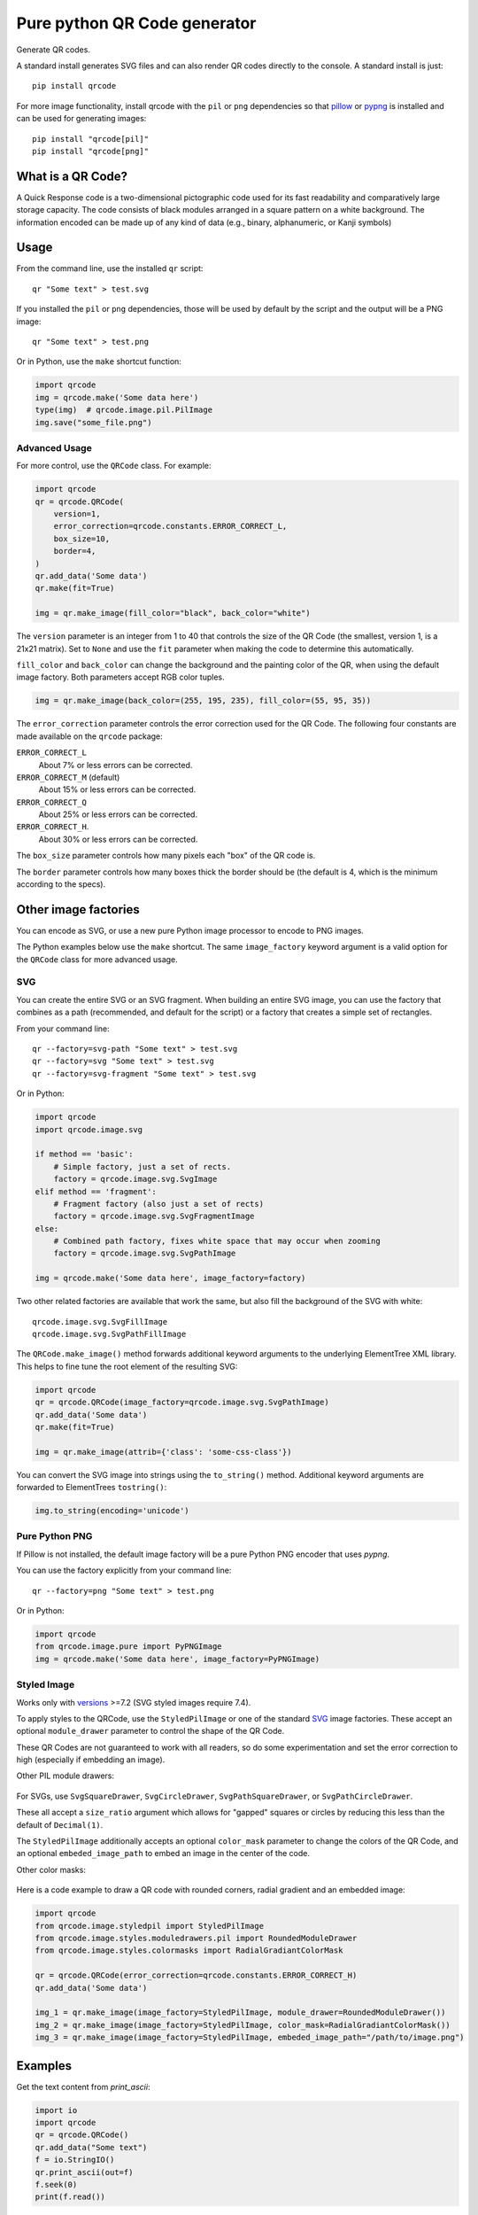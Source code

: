 =============================
Pure python QR Code generator
=============================

Generate QR codes.

A standard install generates SVG files and can also render QR
codes directly to the console. A standard install is just::

    pip install qrcode

For more image functionality, install qrcode with the ``pil`` or ``png``
dependencies so that pillow_ or pypng_ is installed and can be used for
generating images::

    pip install "qrcode[pil]"
    pip install "qrcode[png]"

.. _pypng: https://pypi.python.org/pypi/pypng
.. _pillow: https://pypi.python.org/pypi/Pillow


What is a QR Code?
==================

A Quick Response code is a two-dimensional pictographic code used for its fast
readability and comparatively large storage capacity. The code consists of
black modules arranged in a square pattern on a white background. The
information encoded can be made up of any kind of data (e.g., binary,
alphanumeric, or Kanji symbols)

Usage
=====

From the command line, use the installed ``qr`` script::

    qr "Some text" > test.svg

If you installed the ``pil`` or ``png`` dependencies, those will be used by
default by the script and the output will be a PNG image::

    qr "Some text" > test.png

Or in Python, use the ``make`` shortcut function:

.. code:: python

    import qrcode
    img = qrcode.make('Some data here')
    type(img)  # qrcode.image.pil.PilImage
    img.save("some_file.png")

Advanced Usage
--------------

For more control, use the ``QRCode`` class. For example:

.. code:: python

    import qrcode
    qr = qrcode.QRCode(
        version=1,
        error_correction=qrcode.constants.ERROR_CORRECT_L,
        box_size=10,
        border=4,
    )
    qr.add_data('Some data')
    qr.make(fit=True)

    img = qr.make_image(fill_color="black", back_color="white")

The ``version`` parameter is an integer from 1 to 40 that controls the size of
the QR Code (the smallest, version 1, is a 21x21 matrix).
Set to ``None`` and use the ``fit`` parameter when making the code to determine
this automatically.

``fill_color`` and ``back_color`` can change the background and the painting
color of the QR, when using the default image factory. Both parameters accept
RGB color tuples.

.. code:: python


    img = qr.make_image(back_color=(255, 195, 235), fill_color=(55, 95, 35))

The ``error_correction`` parameter controls the error correction used for the
QR Code. The following four constants are made available on the ``qrcode``
package:

``ERROR_CORRECT_L``
    About 7% or less errors can be corrected.
``ERROR_CORRECT_M`` (default)
    About 15% or less errors can be corrected.
``ERROR_CORRECT_Q``
    About 25% or less errors can be corrected.
``ERROR_CORRECT_H``.
    About 30% or less errors can be corrected.

The ``box_size`` parameter controls how many pixels each "box" of the QR code
is.

The ``border`` parameter controls how many boxes thick the border should be
(the default is 4, which is the minimum according to the specs).

Other image factories
=====================

You can encode as SVG, or use a new pure Python image processor to encode to
PNG images.

The Python examples below use the ``make`` shortcut. The same ``image_factory``
keyword argument is a valid option for the ``QRCode`` class for more advanced
usage.

SVG
---

You can create the entire SVG or an SVG fragment. When building an entire SVG
image, you can use the factory that combines as a path (recommended, and
default for the script) or a factory that creates a simple set of rectangles.

From your command line::

    qr --factory=svg-path "Some text" > test.svg
    qr --factory=svg "Some text" > test.svg
    qr --factory=svg-fragment "Some text" > test.svg

Or in Python:

.. code:: python

    import qrcode
    import qrcode.image.svg

    if method == 'basic':
        # Simple factory, just a set of rects.
        factory = qrcode.image.svg.SvgImage
    elif method == 'fragment':
        # Fragment factory (also just a set of rects)
        factory = qrcode.image.svg.SvgFragmentImage
    else:
        # Combined path factory, fixes white space that may occur when zooming
        factory = qrcode.image.svg.SvgPathImage

    img = qrcode.make('Some data here', image_factory=factory)

Two other related factories are available that work the same, but also fill the
background of the SVG with white::

    qrcode.image.svg.SvgFillImage
    qrcode.image.svg.SvgPathFillImage

The ``QRCode.make_image()`` method forwards additional keyword arguments to the
underlying ElementTree XML library. This helps to fine tune the root element of
the resulting SVG:

.. code:: python

    import qrcode
    qr = qrcode.QRCode(image_factory=qrcode.image.svg.SvgPathImage)
    qr.add_data('Some data')
    qr.make(fit=True)

    img = qr.make_image(attrib={'class': 'some-css-class'})

You can convert the SVG image into strings using the ``to_string()`` method.
Additional keyword arguments are forwarded to ElementTrees ``tostring()``:

.. code:: python

    img.to_string(encoding='unicode')


Pure Python PNG
---------------

If Pillow is not installed, the default image factory will be a pure Python PNG
encoder that uses `pypng`.

You can use the factory explicitly from your command line::

    qr --factory=png "Some text" > test.png

Or in Python:

.. code:: python

    import qrcode
    from qrcode.image.pure import PyPNGImage
    img = qrcode.make('Some data here', image_factory=PyPNGImage)


Styled Image
------------

Works only with versions_ >=7.2 (SVG styled images require 7.4).

.. _versions: https://github.com/lincolnloop/python-qrcode/blob/master/CHANGES.rst#72-19-july-2021

To apply styles to the QRCode, use the ``StyledPilImage`` or one of the
standard SVG_ image factories. These accept an optional ``module_drawer``
parameter to control the shape of the QR Code.

These QR Codes are not guaranteed to work with all readers, so do some
experimentation and set the error correction to high (especially if embedding
an image).

Other PIL module drawers:

    .. image:: doc/module_drawers.png

For SVGs, use ``SvgSquareDrawer``, ``SvgCircleDrawer``,
``SvgPathSquareDrawer``, or ``SvgPathCircleDrawer``.

These all accept a ``size_ratio`` argument which allows for "gapped" squares or
circles by reducing this less than the default of ``Decimal(1)``.


The ``StyledPilImage`` additionally accepts an optional ``color_mask``
parameter to change the colors of the QR Code, and an optional
``embeded_image_path`` to embed an image in the center of the code.

Other color masks:

    .. image:: doc/color_masks.png

Here is a code example to draw a QR code with rounded corners, radial gradient
and an embedded image:

.. code:: python

    import qrcode
    from qrcode.image.styledpil import StyledPilImage
    from qrcode.image.styles.moduledrawers.pil import RoundedModuleDrawer
    from qrcode.image.styles.colormasks import RadialGradiantColorMask

    qr = qrcode.QRCode(error_correction=qrcode.constants.ERROR_CORRECT_H)
    qr.add_data('Some data')

    img_1 = qr.make_image(image_factory=StyledPilImage, module_drawer=RoundedModuleDrawer())
    img_2 = qr.make_image(image_factory=StyledPilImage, color_mask=RadialGradiantColorMask())
    img_3 = qr.make_image(image_factory=StyledPilImage, embeded_image_path="/path/to/image.png")

Examples
========

Get the text content from `print_ascii`:

.. code:: python

    import io
    import qrcode
    qr = qrcode.QRCode()
    qr.add_data("Some text")
    f = io.StringIO()
    qr.print_ascii(out=f)
    f.seek(0)
    print(f.read())

The `add_data` method will append data to the current QR object. To add new data by replacing previous content in the same object, first use clear method:

.. code:: python

    import qrcode
    qr = qrcode.QRCode()
    qr.add_data('Some data')
    img = qr.make_image()
    qr.clear()
    qr.add_data('New data')
    other_img = qr.make_image()

Pipe ascii output to text file in command line::

    qr --ascii "Some data" > "test.txt"
    cat test.txt

Alternative to piping output to file to avoid PowerShell issues::

    # qr "Some data" > test.png
    qr --output=test.png "Some data"
